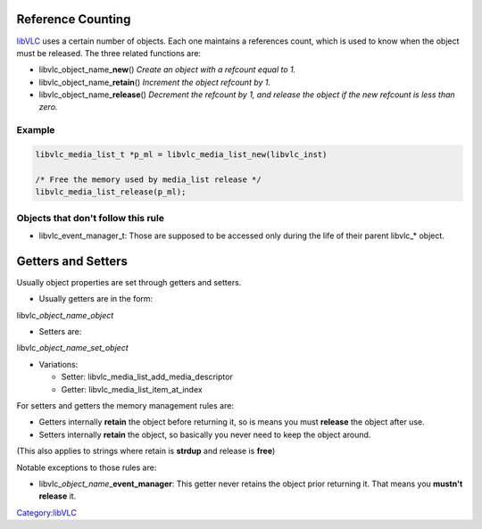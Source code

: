 .. raw:: mediawiki

   {{Lowercase}}

Reference Counting
------------------

`libVLC <libVLC>`__ uses a certain number of objects. Each one maintains a references count, which is used to know when the object must be released. The three related functions are:

-  libvlc_object_name\_\ **new**\ () *Create an object with a refcount equal to 1.*
-  libvlc_object_name\_\ **retain**\ () *Increment the object refcount by 1.*
-  libvlc_object_name\_\ **release**\ () *Decrement the refcount by 1, and release the object if the new refcount is less than zero.*

Example
~~~~~~~

.. code:: c

    libvlc_media_list_t *p_ml = libvlc_media_list_new(libvlc_inst)
    
    /* Free the memory used by media_list release */
    libvlc_media_list_release(p_ml);

Objects that don't follow this rule
~~~~~~~~~~~~~~~~~~~~~~~~~~~~~~~~~~~

-  libvlc_event_manager_t: Those are supposed to be accessed only during the life of their parent libvlc_\* object.

Getters and Setters
-------------------

Usually object properties are set through getters and setters.

-  Usually getters are in the form:

libvlc\_\ *object_name*\ \_\ *object*

-  Setters are:

libvlc\_\ *object_name*\ \_\ *set_object*

-  Variations:

   -  Setter: libvlc_media_list_add_media_descriptor
   -  Getter: libvlc_media_list_item_at_index

For setters and getters the memory management rules are:

-  Getters internally **retain** the object before returning it, so is means you must **release** the object after use.
-  Setters internally **retain** the object, so basically you never need to keep the object around.

(This also applies to strings where retain is **strdup** and release is **free**)

Notable exceptions to those rules are:

-  libvlc\_\ *object_name*\ \_\ **event_manager**: This getter never retains the object prior returning it. That means you **mustn't release** it.

`Category:libVLC <Category:libVLC>`__
